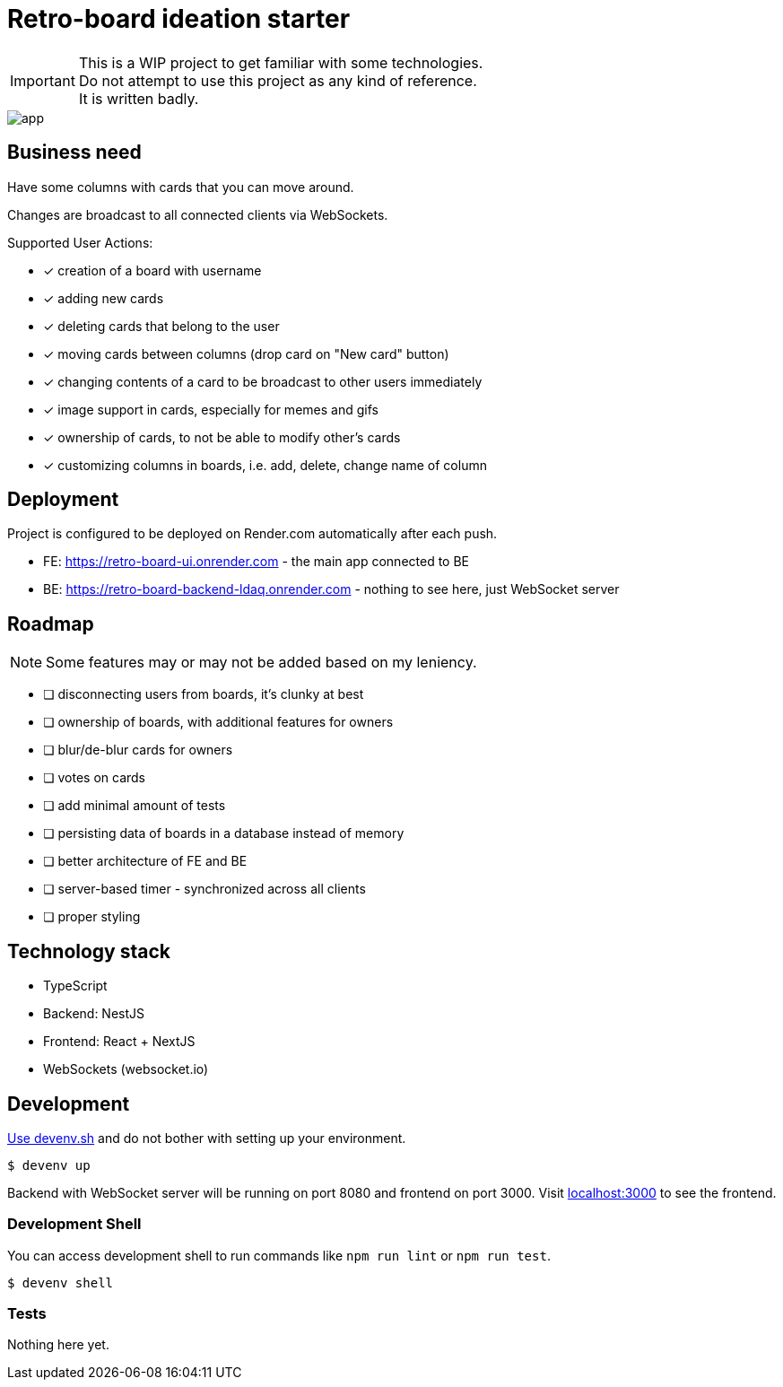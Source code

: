 = Retro-board ideation starter

IMPORTANT: This is a WIP project to get familiar with some technologies. +
Do not attempt to use this project as any kind of reference. +
It is written badly.

image::app.png[]

== Business need

Have some columns with cards that you can move around.

Changes are broadcast to all connected clients via WebSockets.

Supported User Actions:

- [x] creation of a board with username
- [x] adding new cards
- [x] deleting cards that belong to the user
- [x] moving cards between columns (drop card on "New card" button)
- [x] changing contents of a card to be broadcast to other users immediately
- [x] image support in cards, especially for memes and gifs
- [x] ownership of cards, to not be able to modify other's cards
- [x] customizing columns in boards, i.e. add, delete, change name of column

== Deployment

Project is configured to be deployed on Render.com automatically after each push.

* FE: https://retro-board-ui.onrender.com - the main app connected to BE
* BE: https://retro-board-backend-ldaq.onrender.com - nothing to see here, just WebSocket server

== Roadmap

NOTE: Some features may or may not be added based on my leniency.

- [ ] disconnecting users from boards, it's clunky at best
- [ ] ownership of boards, with additional features for owners
- [ ] blur/de-blur cards for owners
- [ ] votes on cards
- [ ] add minimal amount of tests
- [ ] persisting data of boards in a database instead of memory
- [ ] better architecture of FE and BE
- [ ] server-based timer - synchronized across all clients
- [ ] proper styling

== Technology stack

- TypeScript
- Backend: NestJS
- Frontend: React + NextJS
- WebSockets (websocket.io)

== Development

link:https://devenv.sh[Use devenv.sh] and do not bother with setting up your environment.

[shell,terminal]
----
$ devenv up
----

Backend with WebSocket server will be running on port 8080 and frontend on port 3000. Visit link:https://localhost:3000[localhost:3000] to see the frontend.

=== Development Shell

You can access development shell to run commands like `npm run lint` or `npm run test`.

[shell,terminal]
----
$ devenv shell
----

=== Tests

Nothing here yet.